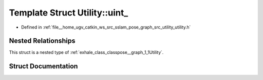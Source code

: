 .. _exhale_struct_structpose__graph_1_1Utility_1_1uint__:

Template Struct Utility::uint_
==============================

- Defined in :ref:`file__home_ugv_catkin_ws_src_sslam_pose_graph_src_utility_utility.h`


Nested Relationships
--------------------

This struct is a nested type of :ref:`exhale_class_classpose__graph_1_1Utility`.


Struct Documentation
--------------------


.. doxygenstruct:: pose_graph::Utility::uint_
   :members:
   :protected-members:
   :undoc-members: